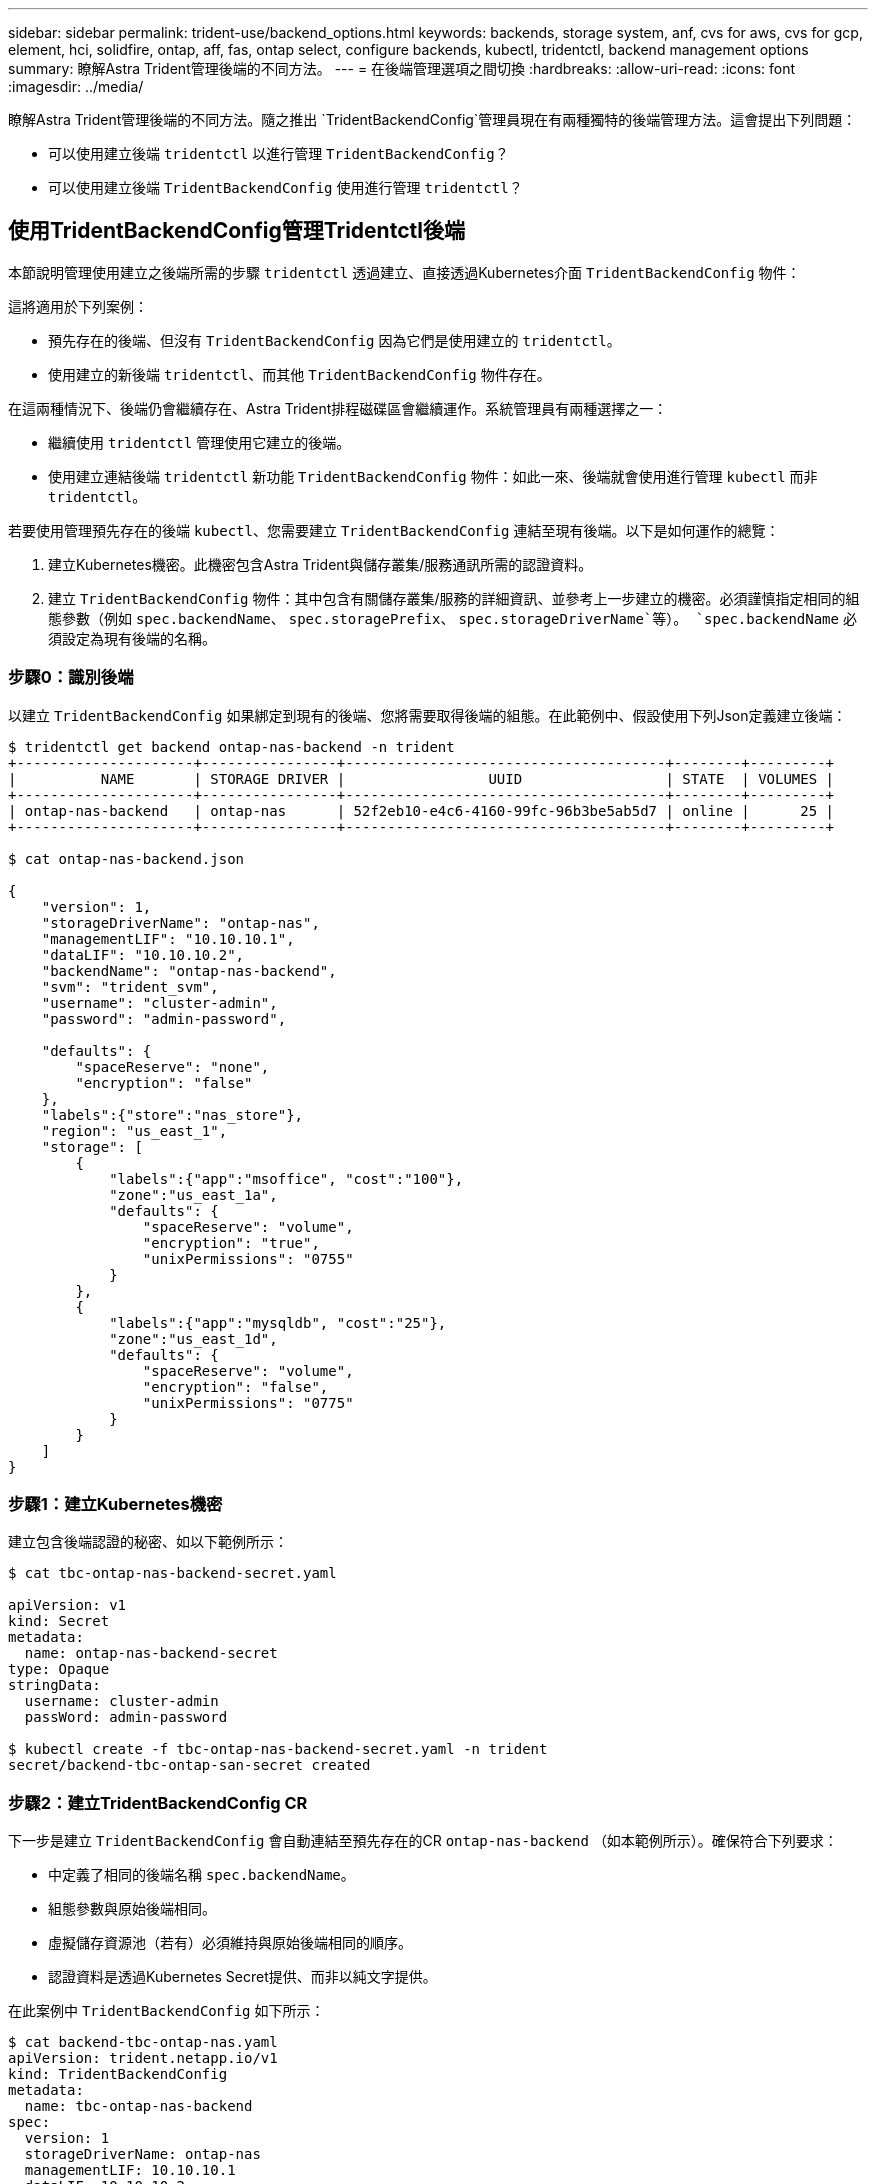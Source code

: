---
sidebar: sidebar 
permalink: trident-use/backend_options.html 
keywords: backends, storage system, anf, cvs for aws, cvs for gcp, element, hci, solidfire, ontap, aff, fas, ontap select, configure backends, kubectl, tridentctl, backend management options 
summary: 瞭解Astra Trident管理後端的不同方法。 
---
= 在後端管理選項之間切換
:hardbreaks:
:allow-uri-read: 
:icons: font
:imagesdir: ../media/


瞭解Astra Trident管理後端的不同方法。隨之推出 `TridentBackendConfig`管理員現在有兩種獨特的後端管理方法。這會提出下列問題：

* 可以使用建立後端 `tridentctl` 以進行管理 `TridentBackendConfig`？
* 可以使用建立後端 `TridentBackendConfig` 使用進行管理 `tridentctl`？




== 使用TridentBackendConfig管理Tridentctl後端

本節說明管理使用建立之後端所需的步驟 `tridentctl` 透過建立、直接透過Kubernetes介面 `TridentBackendConfig` 物件：

這將適用於下列案例：

* 預先存在的後端、但沒有 `TridentBackendConfig` 因為它們是使用建立的 `tridentctl`。
* 使用建立的新後端 `tridentctl`、而其他 `TridentBackendConfig` 物件存在。


在這兩種情況下、後端仍會繼續存在、Astra Trident排程磁碟區會繼續運作。系統管理員有兩種選擇之一：

* 繼續使用 `tridentctl` 管理使用它建立的後端。
* 使用建立連結後端 `tridentctl` 新功能 `TridentBackendConfig` 物件：如此一來、後端就會使用進行管理 `kubectl` 而非 `tridentctl`。


若要使用管理預先存在的後端 `kubectl`、您需要建立 `TridentBackendConfig` 連結至現有後端。以下是如何運作的總覽：

. 建立Kubernetes機密。此機密包含Astra Trident與儲存叢集/服務通訊所需的認證資料。
. 建立 `TridentBackendConfig` 物件：其中包含有關儲存叢集/服務的詳細資訊、並參考上一步建立的機密。必須謹慎指定相同的組態參數（例如 `spec.backendName`、 `spec.storagePrefix`、 `spec.storageDriverName`等）。 `spec.backendName` 必須設定為現有後端的名稱。




=== 步驟0：識別後端

以建立 `TridentBackendConfig` 如果綁定到現有的後端、您將需要取得後端的組態。在此範例中、假設使用下列Json定義建立後端：

[listing]
----
$ tridentctl get backend ontap-nas-backend -n trident
+---------------------+----------------+--------------------------------------+--------+---------+
|          NAME       | STORAGE DRIVER |                 UUID                 | STATE  | VOLUMES |
+---------------------+----------------+--------------------------------------+--------+---------+
| ontap-nas-backend   | ontap-nas      | 52f2eb10-e4c6-4160-99fc-96b3be5ab5d7 | online |      25 |
+---------------------+----------------+--------------------------------------+--------+---------+

$ cat ontap-nas-backend.json

{
    "version": 1,
    "storageDriverName": "ontap-nas",
    "managementLIF": "10.10.10.1",
    "dataLIF": "10.10.10.2",
    "backendName": "ontap-nas-backend",
    "svm": "trident_svm",
    "username": "cluster-admin",
    "password": "admin-password",

    "defaults": {
        "spaceReserve": "none",
        "encryption": "false"
    },
    "labels":{"store":"nas_store"},
    "region": "us_east_1",
    "storage": [
        {
            "labels":{"app":"msoffice", "cost":"100"},
            "zone":"us_east_1a",
            "defaults": {
                "spaceReserve": "volume",
                "encryption": "true",
                "unixPermissions": "0755"
            }
        },
        {
            "labels":{"app":"mysqldb", "cost":"25"},
            "zone":"us_east_1d",
            "defaults": {
                "spaceReserve": "volume",
                "encryption": "false",
                "unixPermissions": "0775"
            }
        }
    ]
}
----


=== 步驟1：建立Kubernetes機密

建立包含後端認證的秘密、如以下範例所示：

[listing]
----
$ cat tbc-ontap-nas-backend-secret.yaml

apiVersion: v1
kind: Secret
metadata:
  name: ontap-nas-backend-secret
type: Opaque
stringData:
  username: cluster-admin
  passWord: admin-password

$ kubectl create -f tbc-ontap-nas-backend-secret.yaml -n trident
secret/backend-tbc-ontap-san-secret created
----


=== 步驟2：建立TridentBackendConfig CR

下一步是建立 `TridentBackendConfig` 會自動連結至預先存在的CR `ontap-nas-backend` （如本範例所示）。確保符合下列要求：

* 中定義了相同的後端名稱 `spec.backendName`。
* 組態參數與原始後端相同。
* 虛擬儲存資源池（若有）必須維持與原始後端相同的順序。
* 認證資料是透過Kubernetes Secret提供、而非以純文字提供。


在此案例中 `TridentBackendConfig` 如下所示：

[listing]
----
$ cat backend-tbc-ontap-nas.yaml
apiVersion: trident.netapp.io/v1
kind: TridentBackendConfig
metadata:
  name: tbc-ontap-nas-backend
spec:
  version: 1
  storageDriverName: ontap-nas
  managementLIF: 10.10.10.1
  dataLIF: 10.10.10.2
  backendName: ontap-nas-backend
  svm: trident_svm
  credentials:
    name: mysecret
  defaults:
    spaceReserve: none
    encryption: 'false'
  labels:
    store: nas_store
  region: us_east_1
  storage:
  - labels:
      app: msoffice
      cost: '100'
    zone: us_east_1a
    defaults:
      spaceReserve: volume
      encryption: 'true'
      unixPermissions: '0755'
  - labels:
      app: mysqldb
      cost: '25'
    zone: us_east_1d
    defaults:
      spaceReserve: volume
      encryption: 'false'
      unixPermissions: '0775'

$ kubectl create -f backend-tbc-ontap-nas.yaml -n trident
tridentbackendconfig.trident.netapp.io/tbc-ontap-nas-backend created
----


=== 步驟3：確認TridentBackendConfig CR的狀態

之後 `TridentBackendConfig` 已經建立、其階段必須是 `Bound`。它也應反映與現有後端相同的後端名稱和UUID。

[listing]
----
$ kubectl -n trident get tbc tbc-ontap-nas-backend -n trident
NAME                   BACKEND NAME          BACKEND UUID                           PHASE   STATUS
tbc-ontap-nas-backend  ontap-nas-backend     52f2eb10-e4c6-4160-99fc-96b3be5ab5d7   Bound   Success

#confirm that no new backends were created (i.e., TridentBackendConfig did not end up creating a new backend)
$ tridentctl get backend -n trident
+---------------------+----------------+--------------------------------------+--------+---------+
|          NAME       | STORAGE DRIVER |                 UUID                 | STATE  | VOLUMES |
+---------------------+----------------+--------------------------------------+--------+---------+
| ontap-nas-backend   | ontap-nas      | 52f2eb10-e4c6-4160-99fc-96b3be5ab5d7 | online |      25 |
+---------------------+----------------+--------------------------------------+--------+---------+
----
後端現在將使用完全管理 `tbc-ontap-nas-backend` `TridentBackendConfig` 物件：



== 使用tridentctl管理TridentBackendConfig後端

 `tridentctl` 可用來列出使用建立的後端 `TridentBackendConfig`。此外、系統管理員也可以選擇透過完全管理此類後端 `tridentctl` 刪除 `TridentBackendConfig` 並確保 `spec.deletionPolicy` 設為 `retain`。



=== 步驟0：識別後端

例如、假設下列後端是使用建立的 `TridentBackendConfig`：

[listing]
----
$ kubectl get tbc backend-tbc-ontap-san -n trident -o wide
NAME                    BACKEND NAME        BACKEND UUID                           PHASE   STATUS    STORAGE DRIVER   DELETION POLICY
backend-tbc-ontap-san   ontap-san-backend   81abcb27-ea63-49bb-b606-0a5315ac5f82   Bound   Success   ontap-san        delete

$ tridentctl get backend ontap-san-backend -n trident
+-------------------+----------------+--------------------------------------+--------+---------+
|       NAME        | STORAGE DRIVER |                 UUID                 | STATE  | VOLUMES |
+-------------------+----------------+--------------------------------------+--------+---------+
| ontap-san-backend | ontap-san      | 81abcb27-ea63-49bb-b606-0a5315ac5f82 | online |      33 |
+-------------------+----------------+--------------------------------------+--------+---------+
----
從輸出中可以看出這一點 `TridentBackendConfig` 已成功建立、並繫結至後端（觀察後端的UUID）。



=== 步驟1：確認刪除原則已設定為保留

讓我們來看看的價值 `deletionPolicy`。這需要設定為 `retain`。這可確保在發生時 `TridentBackendConfig` 刪除CR後、後端定義仍會顯示、並可透過進行管理 `tridentctl`。

[listing]
----
$ kubectl get tbc backend-tbc-ontap-san -n trident -o wide
NAME                    BACKEND NAME        BACKEND UUID                           PHASE   STATUS    STORAGE DRIVER   DELETION POLICY
backend-tbc-ontap-san   ontap-san-backend   81abcb27-ea63-49bb-b606-0a5315ac5f82   Bound   Success   ontap-san        delete

# Patch value of deletionPolicy to retain
$ kubectl patch tbc backend-tbc-ontap-san --type=merge -p '{"spec":{"deletionPolicy":"retain"}}' -n trident
tridentbackendconfig.trident.netapp.io/backend-tbc-ontap-san patched

#Confirm the value of deletionPolicy
$ kubectl get tbc backend-tbc-ontap-san -n trident -o wide
NAME                    BACKEND NAME        BACKEND UUID                           PHASE   STATUS    STORAGE DRIVER   DELETION POLICY
backend-tbc-ontap-san   ontap-san-backend   81abcb27-ea63-49bb-b606-0a5315ac5f82   Bound   Success   ontap-san        retain
----

NOTE: 除非如此、否則請勿繼續下一步 `deletionPolicy` 設為 `retain`。



=== 步驟2：刪除TridentBackendConfig CR

最後一個步驟是刪除 `TridentBackendConfig` CR.確認之後 `deletionPolicy` 設為 `retain`、您可以繼續刪除：

[listing]
----
$ kubectl delete tbc backend-tbc-ontap-san -n trident
tridentbackendconfig.trident.netapp.io "backend-tbc-ontap-san" deleted

$ tridentctl get backend ontap-san-backend -n trident
+-------------------+----------------+--------------------------------------+--------+---------+
|       NAME        | STORAGE DRIVER |                 UUID                 | STATE  | VOLUMES |
+-------------------+----------------+--------------------------------------+--------+---------+
| ontap-san-backend | ontap-san      | 81abcb27-ea63-49bb-b606-0a5315ac5f82 | online |      33 |
+-------------------+----------------+--------------------------------------+--------+---------+
----
刪除時 `TridentBackendConfig` 物件：Astra Trident只會移除它、而不會實際刪除後端本身。
